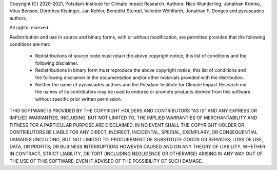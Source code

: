 Copyright (C) 2020-2021, Potsdam-Institute for Climate Impact Research.
Authors: Nico Wunderling, Jonathan Krönke, Vitus Benson, Dorothea Kistinger, Jan Kohler, Benedikt Stumpf, Valentin Wohlfarth, Jonathan F. Donges and pycascades authors.

All rights reserved.

Redistribution and use in source and binary forms, with or without
modification, are permitted provided that the following conditions are met:

    * Redistributions of source code must retain the above copyright notice, this
      list of conditions and the following disclaimer.

    * Redistributions in binary form must reproduce the above copyright notice,
      this list of conditions and the following disclaimer in the documentation
      and/or other materials provided with the distribution.

    * Neither the name of pycascades authors and the Potsdam-Institute for
      Climate Impact Research nor the names of its contributors may be used to
      endorse or promote products derived from this software without specific
      prior written permission.

THIS SOFTWARE IS PROVIDED BY THE COPYRIGHT HOLDERS AND CONTRIBUTORS "AS IS" AND
ANY EXPRESS OR IMPLIED WARRANTIES, INCLUDING, BUT NOT LIMITED TO, THE IMPLIED
WARRANTIES OF MERCHANTABILITY AND FITNESS FOR A PARTICULAR PURPOSE ARE
DISCLAIMED. IN NO EVENT SHALL THE COPYRIGHT HOLDER OR CONTRIBUTORS BE LIABLE
FOR ANY DIRECT, INDIRECT, INCIDENTAL, SPECIAL, EXEMPLARY, OR CONSEQUENTIAL
DAMAGES (INCLUDING, BUT NOT LIMITED TO, PROCUREMENT OF SUBSTITUTE GOODS OR
SERVICES; LOSS OF USE, DATA, OR PROFITS; OR BUSINESS INTERRUPTION) HOWEVER
CAUSED AND ON ANY THEORY OF LIABILITY, WHETHER IN CONTRACT, STRICT LIABILITY,
OR TORT (INCLUDING NEGLIGENCE OR OTHERWISE) ARISING IN ANY WAY OUT OF THE USE
OF THIS SOFTWARE, EVEN IF ADVISED OF THE POSSIBILITY OF SUCH DAMAGE.
